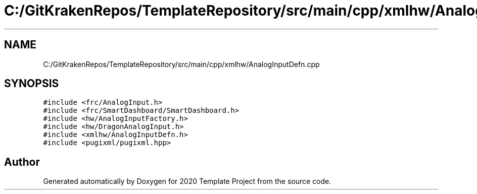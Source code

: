 .TH "C:/GitKrakenRepos/TemplateRepository/src/main/cpp/xmlhw/AnalogInputDefn.cpp" 3 "Thu Oct 31 2019" "2020 Template Project" \" -*- nroff -*-
.ad l
.nh
.SH NAME
C:/GitKrakenRepos/TemplateRepository/src/main/cpp/xmlhw/AnalogInputDefn.cpp
.SH SYNOPSIS
.br
.PP
\fC#include <frc/AnalogInput\&.h>\fP
.br
\fC#include <frc/SmartDashboard/SmartDashboard\&.h>\fP
.br
\fC#include <hw/AnalogInputFactory\&.h>\fP
.br
\fC#include <hw/DragonAnalogInput\&.h>\fP
.br
\fC#include <xmlhw/AnalogInputDefn\&.h>\fP
.br
\fC#include <pugixml/pugixml\&.hpp>\fP
.br

.SH "Author"
.PP 
Generated automatically by Doxygen for 2020 Template Project from the source code\&.
